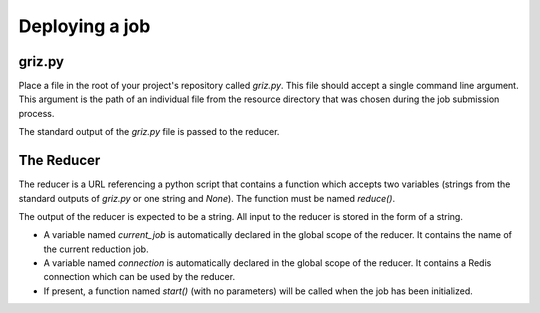 
Deploying a job
===============

griz.py
-------

Place a file in the root of your project's repository called `griz.py`. This
file should accept a single command line argument. This argument is the path
of an individual file from the resource directory that was chosen during the
job submission process.

The standard output of the `griz.py` file is passed to the reducer.


The Reducer
-----------

The reducer is a URL referencing a python script that contains a function which
accepts two variables (strings from the standard outputs of `griz.py` or one
string and `None`). The function must be named `reduce()`.

The output of the reducer is expected to be a string. All input to the reducer
is stored in the form of a string.

- A variable named `current_job` is automatically declared in the global scope
  of the reducer. It contains the name of the current reduction job.

- A variable named `connection` is automatically declared in the global scope
  of the reducer. It contains a Redis connection which can be used by the
  reducer.

- If present, a function named `start()` (with no parameters) will be called
  when the job has been initialized.
